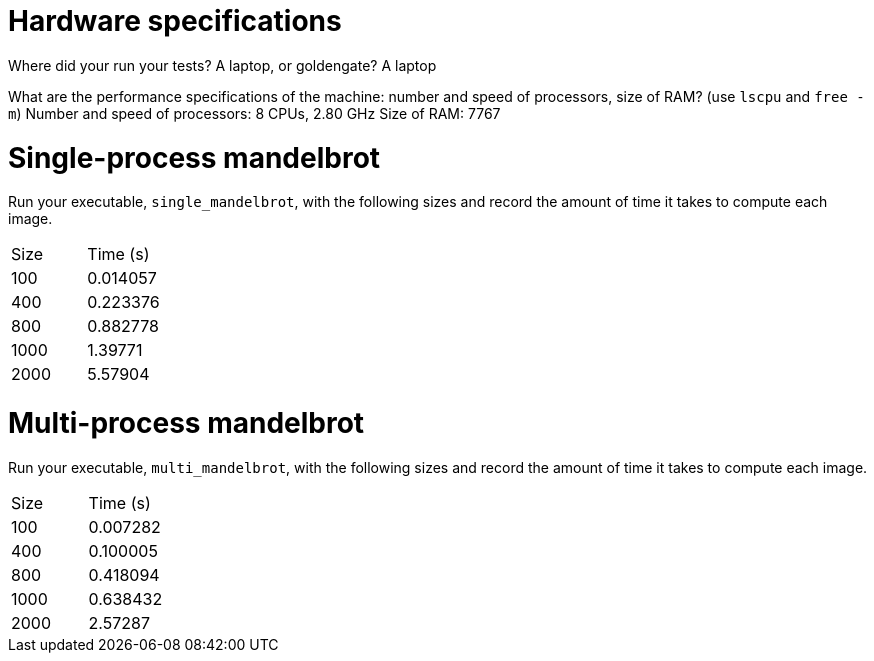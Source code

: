 = Hardware specifications

Where did your run your tests? A laptop, or goldengate?
    A laptop

What are the performance specifications of the machine: number and speed of
processors, size of RAM? (use `lscpu` and `free -m`)
    Number and speed of processors: 8 CPUs, 2.80 GHz
    Size of RAM: 7767

= Single-process mandelbrot

Run your executable, `single_mandelbrot`, with the following sizes and record
the amount of time it takes to compute each image.

[cols="1,1"]
!===
| Size | Time (s) 
| 100 | 0.014057
| 400 | 0.223376
| 800 | 0.882778
| 1000 | 1.39771
| 2000 | 5.57904
!===

= Multi-process mandelbrot

Run your executable, `multi_mandelbrot`, with the following sizes and record
the amount of time it takes to compute each image.

[cols="1,1"]
!===
| Size | Time (s) 
| 100 | 0.007282
| 400 | 0.100005
| 800 | 0.418094
| 1000 | 0.638432
| 2000 | 2.57287
!===
